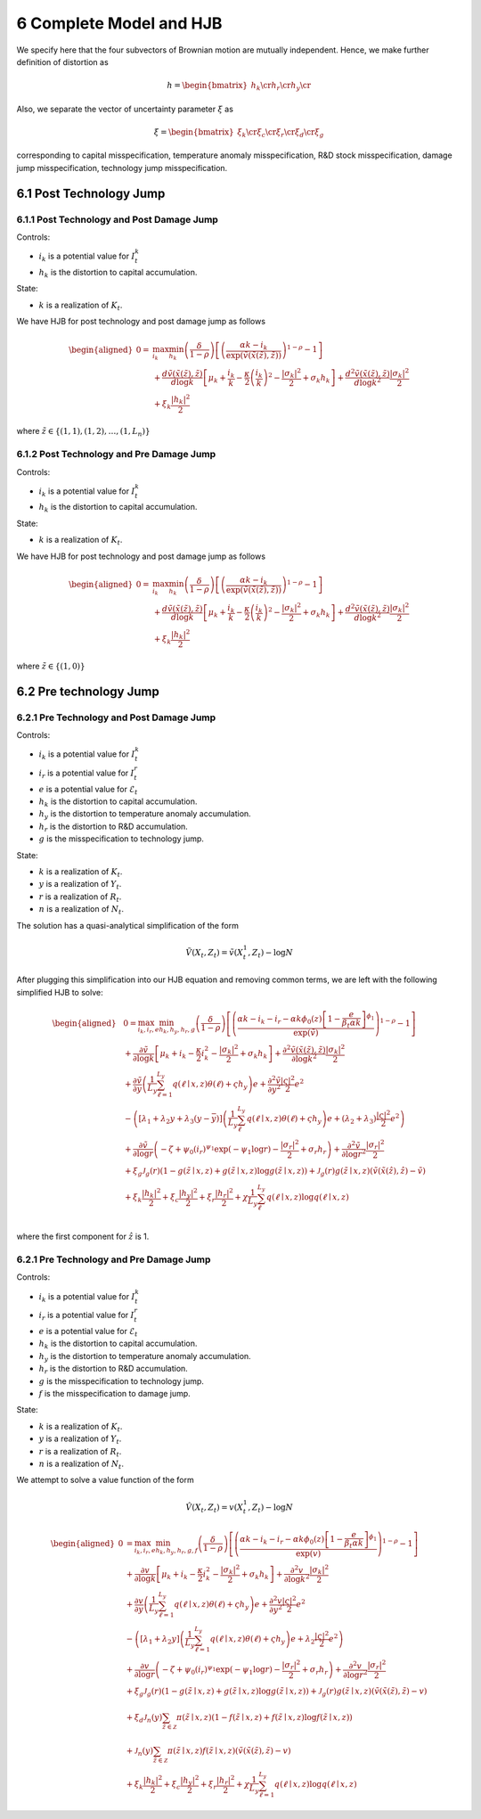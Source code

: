 6 Complete Model and HJB
========================

We specify here that the four subvectors of Brownian motion are mutually
independent. Hence, we make further definition of distortion as

.. math::


   h = \begin{bmatrix} h_k \cr h_r \cr h_y \cr \end{bmatrix}

Also, we separate the vector of uncertainty parameter :math:`\xi` as

.. math::


   \xi = \begin{bmatrix} \xi_k \cr \xi_c \cr \xi_r \cr \xi_d \cr \xi_g\end{bmatrix}

corresponding to capital misspecification, temperature anomaly
misspecification, R&D stock misspecification, damage jump
misspecification, technology jump misspecification.

6.1 Post Technology Jump
------------------------

6.1.1 Post Technology and Post Damage Jump
~~~~~~~~~~~~~~~~~~~~~~~~~~~~~~~~~~~~~~~~~~

Controls:

-  :math:`i_k` is a potential value for :math:`I_t^k`
-  :math:`h_k` is the distortion to capital accumulation.

State:

-  :math:`k` is a realization of :math:`K_t`.

We have HJB for post technology and post damage jump as follows

.. math::

   \begin{aligned}
   0= & \max_{i_k}\min_{h_k} \left(\frac{\delta}{1-\rho}\right)\left[\left(\frac{\alpha k -i_k}{\exp (\tilde{v}(\tilde{x}(\tilde{z}), \tilde{z}))} \right)^{1-\rho}-1\right] \\
   & +\frac{d \tilde{v}(\tilde{x}(\tilde{z}), \tilde{z})}{d \log k}\left[\mu_k+\frac{i_k}{k}-\frac{\kappa}{2} \left(\frac{i_k}{k}\right)^2-\frac{\left|\sigma_k\right|^2}{2}+\sigma_k h_k\right]+\frac{d^2 \tilde{v}(\tilde{x}(\tilde{z}), \tilde{z})}{d \log k^2} \frac{\left|\sigma_k\right|^2}{2} \\
   & +\xi_k \frac{\left|h_k\right|^2}{2}
   \end{aligned}

where :math:`\tilde{z} \in \{(1,1), (1,2), \ldots, (1,L_n)\}`

6.1.2 Post Technology and Pre Damage Jump
~~~~~~~~~~~~~~~~~~~~~~~~~~~~~~~~~~~~~~~~~

Controls:

-  :math:`i_k` is a potential value for :math:`I_t^k`
-  :math:`h_k` is the distortion to capital accumulation.

State:

-  :math:`k` is a realization of :math:`K_t`.

We have HJB for post technology and post damage jump as follows

.. math::

   \begin{aligned}
   0= & \max_{i_k}\min_{h_k} \left(\frac{\delta}{1-\rho}\right)\left[\left(\frac{\alpha k -i_k}{\exp (\tilde{v}(\tilde{x}(\tilde{z}), \tilde{z}))} \right)^{1-\rho}-1\right] \\
   & +\frac{d \tilde{v}(\tilde{x}(\tilde{z}), \tilde{z})}{d \log k}\left[\mu_k+\frac{i_k}{k}-\frac{\kappa}{2} \left(\frac{i_k}{k}\right)^2-\frac{\left|\sigma_k\right|^2}{2}+\sigma_k h_k\right]+\frac{d^2 \tilde{v}(\tilde{x}(\tilde{z}), \tilde{z})}{d \log k^2} \frac{\left|\sigma_k\right|^2}{2} \\
   & +\xi_k \frac{\left|h_k\right|^2}{2}
   \end{aligned}

where :math:`\tilde{z} \in \{(1,0)\}`

6.2 Pre technology Jump
-----------------------

6.2.1 Pre Technology and Post Damage Jump
~~~~~~~~~~~~~~~~~~~~~~~~~~~~~~~~~~~~~~~~~

Controls:

-  :math:`i_k` is a potential value for :math:`I_t^k`
-  :math:`i_r` is a potential value for :math:`I_t^r`
-  :math:`e` is a potential value for :math:`\mathcal{E}_t`
-  :math:`h_k` is the distortion to capital accumulation.
-  :math:`h_y` is the distortion to temperature anomaly accumulation.
-  :math:`h_r` is the distortion to R&D accumulation.
-  :math:`g` is the misspecification to technology jump.

State:

-  :math:`k` is a realization of :math:`K_t`.
-  :math:`y` is a realization of :math:`Y_t`.
-  :math:`r` is a realization of :math:`R_t`.
-  :math:`n` is a realization of :math:`N_t`.

The solution has a quasi-analytical simplification of the form

.. math::


   \tilde{V}\left(X_t, Z_t\right)=\tilde{v}\left(X_t^1, Z_t\right)-\log N

After plugging this simplification into our HJB equation and removing
common terms, we are left with the following simplified HJB to solve:

.. math::

   \begin{aligned}
   & 0=\max_{i_k, i_r, e} \min_{h_k, h_y, h_r, g} \left(\frac{\delta}{1-\rho}\right)\left[\left(\frac{\alpha k -i_k-i_r-\alpha k \phi_0(z)\left[1-\frac{e}{\beta_t \alpha k }\right]^{\phi_1}}{\exp (\tilde{v})} \right)^{1-\rho}-1\right] \\
   & +\frac{\partial \tilde{v}}{\partial \log k}\left[\mu_k+i_k-\frac{\kappa}{2} i_k^2-\frac{\left|\sigma_k\right|^2}{2}+\sigma_k h_k\right]+\frac{\partial^2 \tilde{v}(\tilde{x}(\tilde{z}), \tilde{z})}{\partial \log k^2} \frac{\left|\sigma_k\right|^2}{2} \\
   & +\frac{\partial \tilde{v}}{\partial y}\left(\frac{1}{L_y} \sum_{\ell=1}^{L_y} q(\ell \mid x,z) \theta(\ell)+\varsigma h_y\right) e+\frac{\partial^2 \tilde{v}}{\partial y^2} \frac{|\varsigma|^2}{2} e^2 \\
   & -\left(\left[\lambda_1+\lambda_2 y+\lambda_3(y-\bar{y})\right]\left(\frac{1}{L_y} \sum_\ell^{L_y} q(\ell \mid x,z) \theta(\ell)+\varsigma h_y\right) e+\left(\lambda_2+\lambda_3\right) \frac{|\varsigma|^2}{2} e^2\right) \\
   & +\frac{\partial \tilde{v}}{\partial \log r}\left(-\zeta+\psi_0\left(i_r\right)^{\psi_1} \exp \left(-\psi_1 \log r\right)-\frac{\left|\sigma_r\right|^2}{2}+\sigma_r h_r\right)+\frac{\partial^2 \tilde{v}}{\partial \log r^2}\frac{\left|\sigma_r\right|^2}{2} \\
   & +\xi_g \mathcal{J}_g(r)(1-g(\tilde{z} \mid x, z)+g(\tilde{z} \mid x, z) \log g(\tilde{z} \mid x, z))+\mathcal{J}_g(r) g(\tilde{z} \mid x, z)\left(\tilde{v}(\tilde{x}(\hat{z}), \hat{z})-\tilde{v}\right) \\
   & +\xi_k \frac{\left|h_k\right|^2}{2}+\xi_c \frac{\left|h_y\right|^2}{2}+\xi_r \frac{\left|h_r\right|^2}{2}+\chi \frac{1}{L_y} \sum_\ell^{L_y}  q(\ell \mid x,z) \log  q(\ell \mid x,z) \\
   &
   \end{aligned}

where the first component for :math:`\hat{z}` is 1.

6.2.1 Pre Technology and Pre Damage Jump
~~~~~~~~~~~~~~~~~~~~~~~~~~~~~~~~~~~~~~~~

Controls:

-  :math:`i_k` is a potential value for :math:`I_t^k`
-  :math:`i_r` is a potential value for :math:`I_t^r`
-  :math:`e` is a potential value for :math:`\mathcal{E}_t`
-  :math:`h_k` is the distortion to capital accumulation.
-  :math:`h_y` is the distortion to temperature anomaly accumulation.
-  :math:`h_r` is the distortion to R&D accumulation.
-  :math:`g` is the misspecification to technology jump.
-  :math:`f` is the misspecification to damage jump.

State:

-  :math:`k` is a realization of :math:`K_t`.
-  :math:`y` is a realization of :math:`Y_t`.
-  :math:`r` is a realization of :math:`R_t`.
-  :math:`n` is a realization of :math:`N_t`.

We attempt to solve a value function of the form

.. math::


   \hat{V}\left(X_t, Z_t\right)=v\left(X_t^1, Z_t\right)-\log N

.. math::

   \begin{aligned}
   0 & = \max_{i_k, i_r, e} \min_{h_k, h_y, h_r, g, f}\left(\frac{\delta}{1-\rho}\right)\left[\left(\frac{\alpha k-i_k-i_r-\alpha k \phi_0(z)\left[1-\frac{e}{\beta_t \alpha k}\right]^{\phi_1}}{\exp (v)} \right)^{1-\rho}-1\right] \\
   & +\frac{\partial v}{\partial \log k}\left[\mu_k+i_k-\frac{\kappa}{2} i_k^2-\frac{\left|\sigma_k\right|^2}{2}+\sigma_k h_k\right]+\frac{\partial^2 v}{\partial \log k^2} \frac{\left|\sigma_k\right|^2}{2} \\
   & +\frac{\partial v}{\partial y}\left(\frac{1}{L_y} \sum_{\ell=1}^{L_y} q(\ell \mid x,z) \theta(\ell)+\varsigma h_y\right) e+\frac{\partial^2 v}{\partial y^2} \frac{|\varsigma|^2}{2} e^2 \\
   & -\left(\left[\lambda_1+\lambda_2 y\right]\left(\frac{1}{L_y} \sum_{\ell=1}^{L_y} q(\ell \mid x,z) \theta(\ell)+\varsigma h_y\right) e+\lambda_2 \frac{|\varsigma|^2}{2} e^2\right) \\
   & +\frac{\partial v}{\partial \log r}\left(-\zeta+\psi_0\left(i_r\right)^{\psi_1} \exp \left(-\psi_1 \log r\right)-\frac{\left|\sigma_r\right|^2}{2}+\sigma_r h_r\right)+\frac{\partial^2 v}{\partial \log r^2} \frac{\left|\sigma_r\right|^2}{2} \\
   & +\xi_g \mathcal{J}_g(r)(1-g(\tilde{z} \mid x, z)+g(\tilde{z} \mid x, z) \log g(\tilde{z} \mid x, z))+\mathcal{J}_g(r) g(\tilde{z} \mid x, z)\left(\tilde{v}(\tilde{x}(\tilde{z}), \tilde{z})-v\right) \\
   & +\xi_d \mathcal{J}_n(y) \sum_{\tilde{z} \in \mathcal{Z}} \pi(\tilde{z} \mid x, z)(1-f(\tilde{z} \mid x, z)+f(\tilde{z} \mid x, z) \log f(\tilde{z} \mid x, z)) \\
   & +\mathcal{J}_n(y) \sum_{\tilde{z} \in \mathcal{Z}} \pi(\tilde{z} \mid x, z) f(\tilde{z} \mid x, z)\left(\tilde{v}(\tilde{x}(\tilde{z}), \tilde{z})-v\right) \\
   & +\xi_k \frac{\left|h_k\right|^2}{2}+\xi_c \frac{\left|h_y\right|^2}{2}+\xi_r \frac{\left|h_r\right|^2}{2}+\chi \frac{1}{L_y} \sum_{\ell=1}^{L_y} q(\ell \mid x,z) \log q(\ell \mid x,z)
   \end{aligned}


